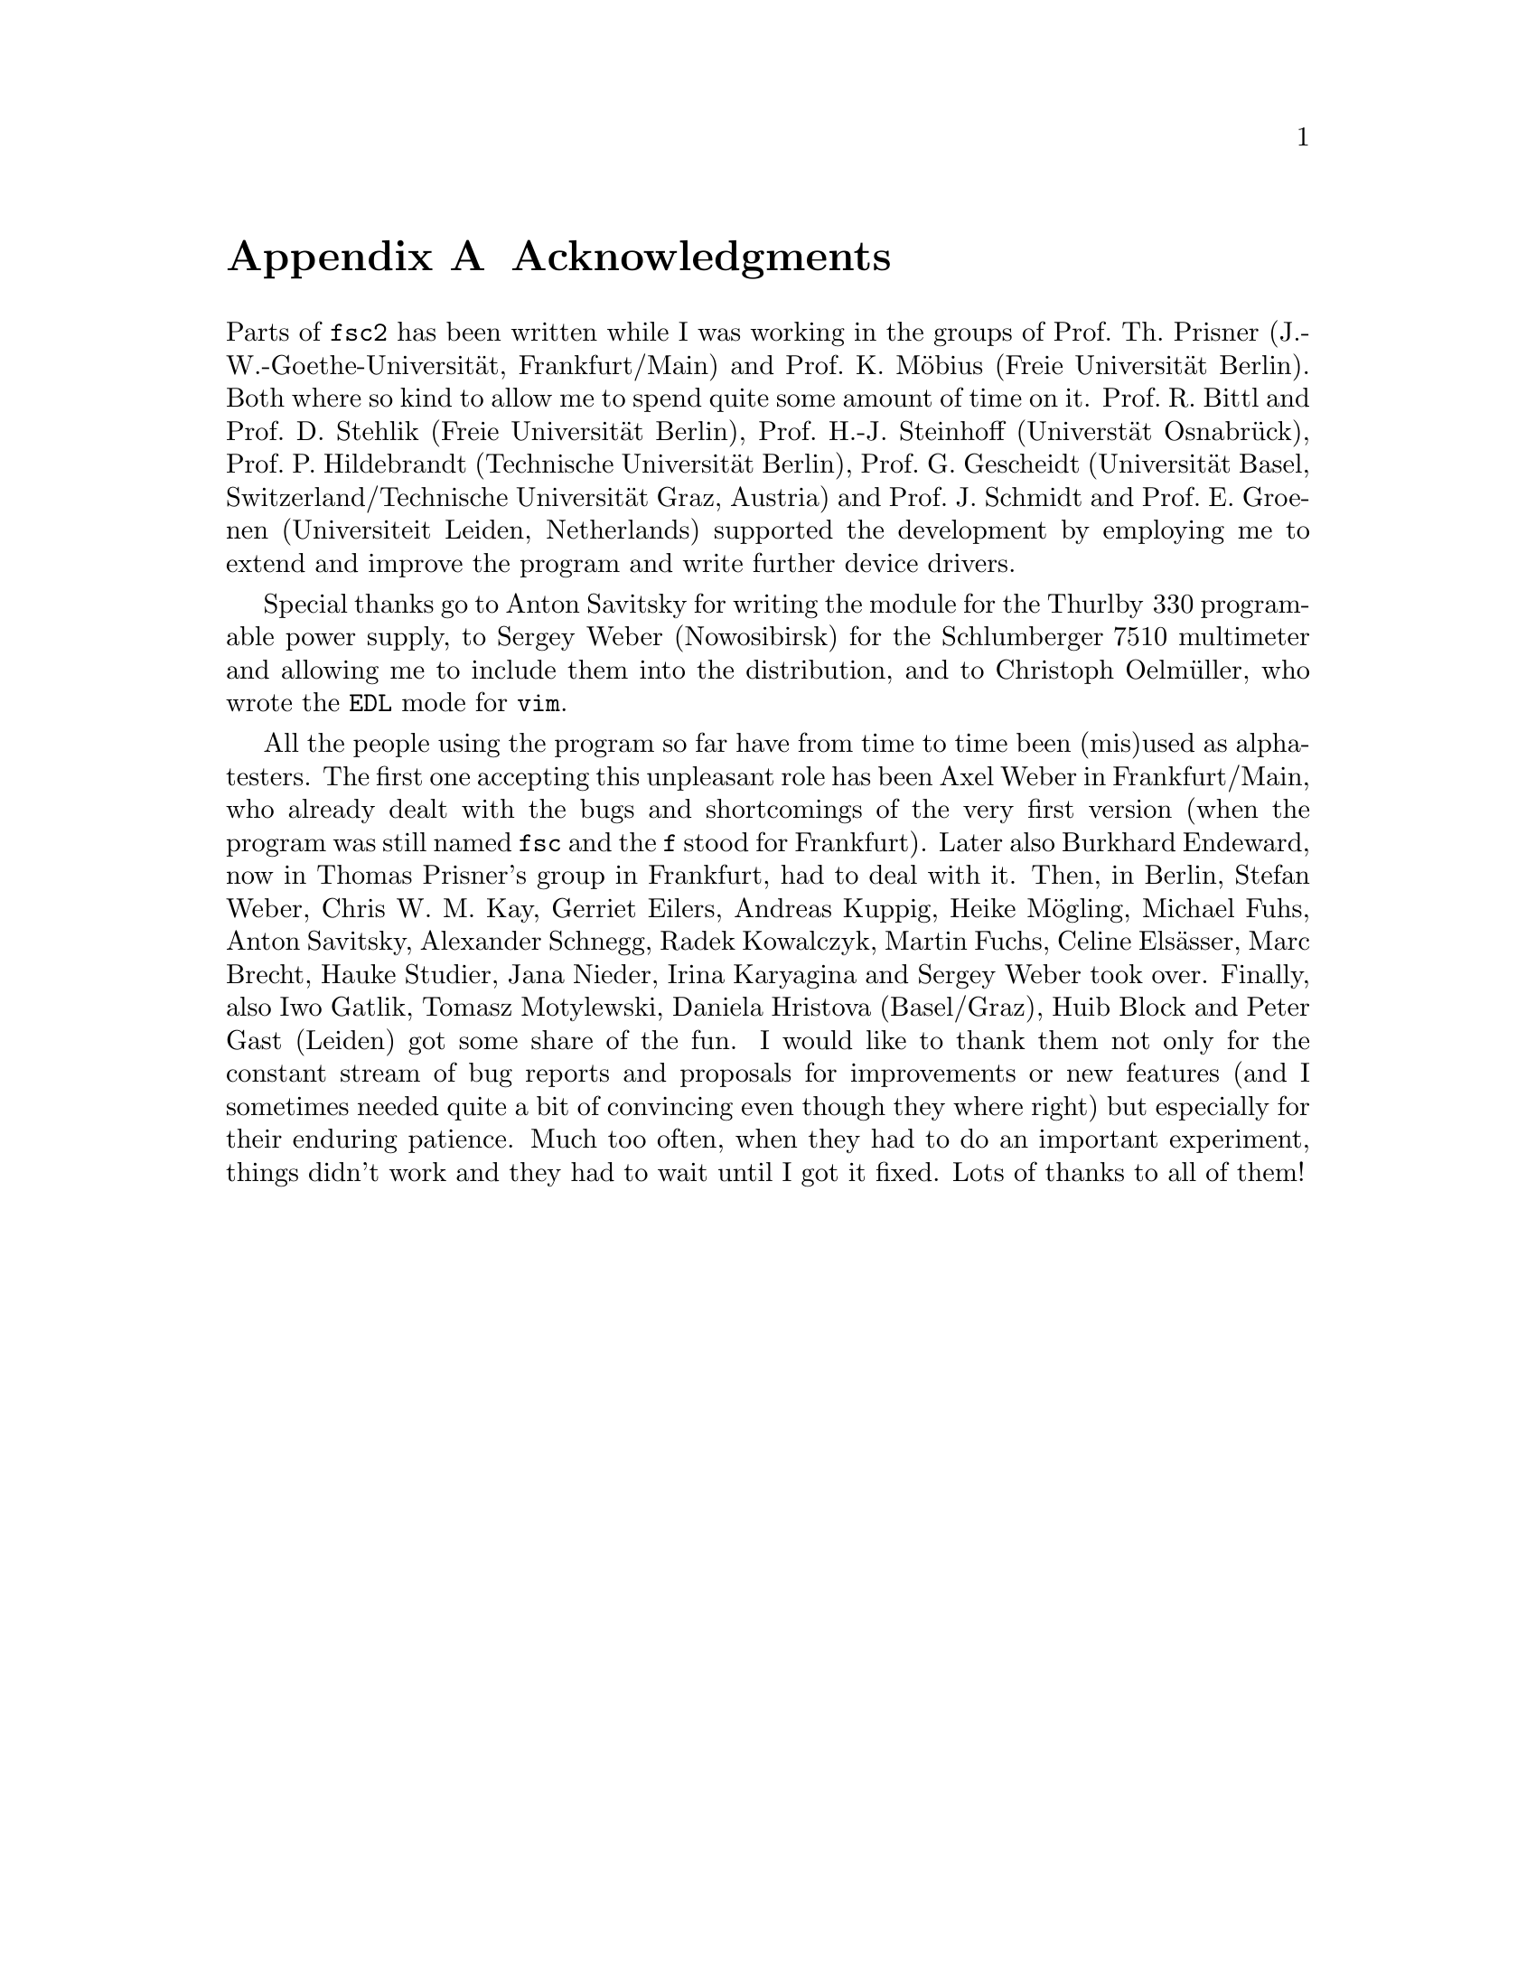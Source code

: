 @c  $Id$
@c
@c  Copyright (C) 1999-2008 Jens Thoms Toerring
@c
@c  This file is part of fsc2.
@c
@c  Fsc2 is free software; you can redistribute it and/or modify
@c  it under the terms of the GNU General Public License as published by
@c  the Free Software Foundation; either version 2, or (at your option)
@c  any later version.
@c
@c  Fsc2 is distributed in the hope that it will be useful,
@c  but WITHOUT ANY WARRANTY; without even the implied warranty of
@c  MERCHANTABILITY or FITNESS FOR A PARTICULAR PURPOSE.  See the
@c  GNU General Public License for more details.
@c
@c  You should have received a copy of the GNU General Public License
@c  along with fsc2; see the file COPYING.  If not, write to
@c  the Free Software Foundation, 59 Temple Place - Suite 330,
@c  Boston, MA 02111-1307, USA.


@node Acknowledgments, Copying, EDL Mode for Emacs and VIM, Top
@appendix Acknowledgments


Parts of @code{fsc2} has been written while I was working in the groups
of Prof.@: Th.@: Prisner (J.-W.-Goethe-Universit@"at, Frankfurt/Main)
and Prof.@: K.@: M@"obius (Freie Universit@"at Berlin). Both where so
kind to allow me to spend quite some amount of time on it. Prof.@: R.@:
Bittl and Prof.@: D.@: Stehlik (Freie Universit@"at Berlin),
Prof.@: H.-J.@: Steinhoff (Universt@"at Osnabr@"uck), Prof.@: P.@:
Hildebrandt (Technische Universit@"at Berlin), Prof.@: G.@: Gescheidt
(Universit@"at Basel, Switzerland/Technische Universit@"at Graz, Austria)
and Prof.@: J.@: Schmidt and Prof.@: E.@: Groenen (Universiteit Leiden,
Netherlands) supported the development by employing me to extend and improve
the program and write further device drivers.

Special thanks go to Anton Savitsky for writing the module for the
@w{Thurlby 330} programable power supply, to Sergey Weber (Nowosibirsk)
for the @w{Schlumberger 7510} multimeter and allowing me to include them
into the distribution, and to Christoph Oelm@"uller, who wrote the @code{EDL}
mode for @code{vim}.

All the people using the program so far have from time to time been (mis)used
as alpha-testers. The first one accepting this unpleasant role has been Axel
Weber in Frankfurt/Main, who already dealt with the bugs and shortcomings of
the very first version (when the program was still named @code{fsc} and the
@code{f} stood for Frankfurt). Later also Burkhard Endeward, now in Thomas
Prisner's group in Frankfurt, had to deal with it. Then, in Berlin, Stefan
Weber, Chris W.@: M.@: Kay, Gerriet Eilers, Andreas Kuppig, Heike M@"ogling,
Michael Fuhs, Anton Savitsky, Alexander Schnegg, Radek Kowalczyk, Martin
Fuchs, Celine Els@"asser, Marc Brecht, Hauke Studier, Jana Nieder, Irina
Karyagina and Sergey Weber took over. Finally, also Iwo Gatlik, Tomasz
Motylewski, Daniela Hristova (Basel/Graz), Huib Block and Peter Gast (Leiden)
got some share of the fun. I would like to thank them not only for the
constant stream of bug reports and proposals for improvements or new features
(and I sometimes needed quite a bit of convincing even though they where
right)  but especially for their enduring patience. Much too often, when
they had to do an important experiment, things didn't work and they had to
wait until I got it fixed. Lots of thanks to all of them!
